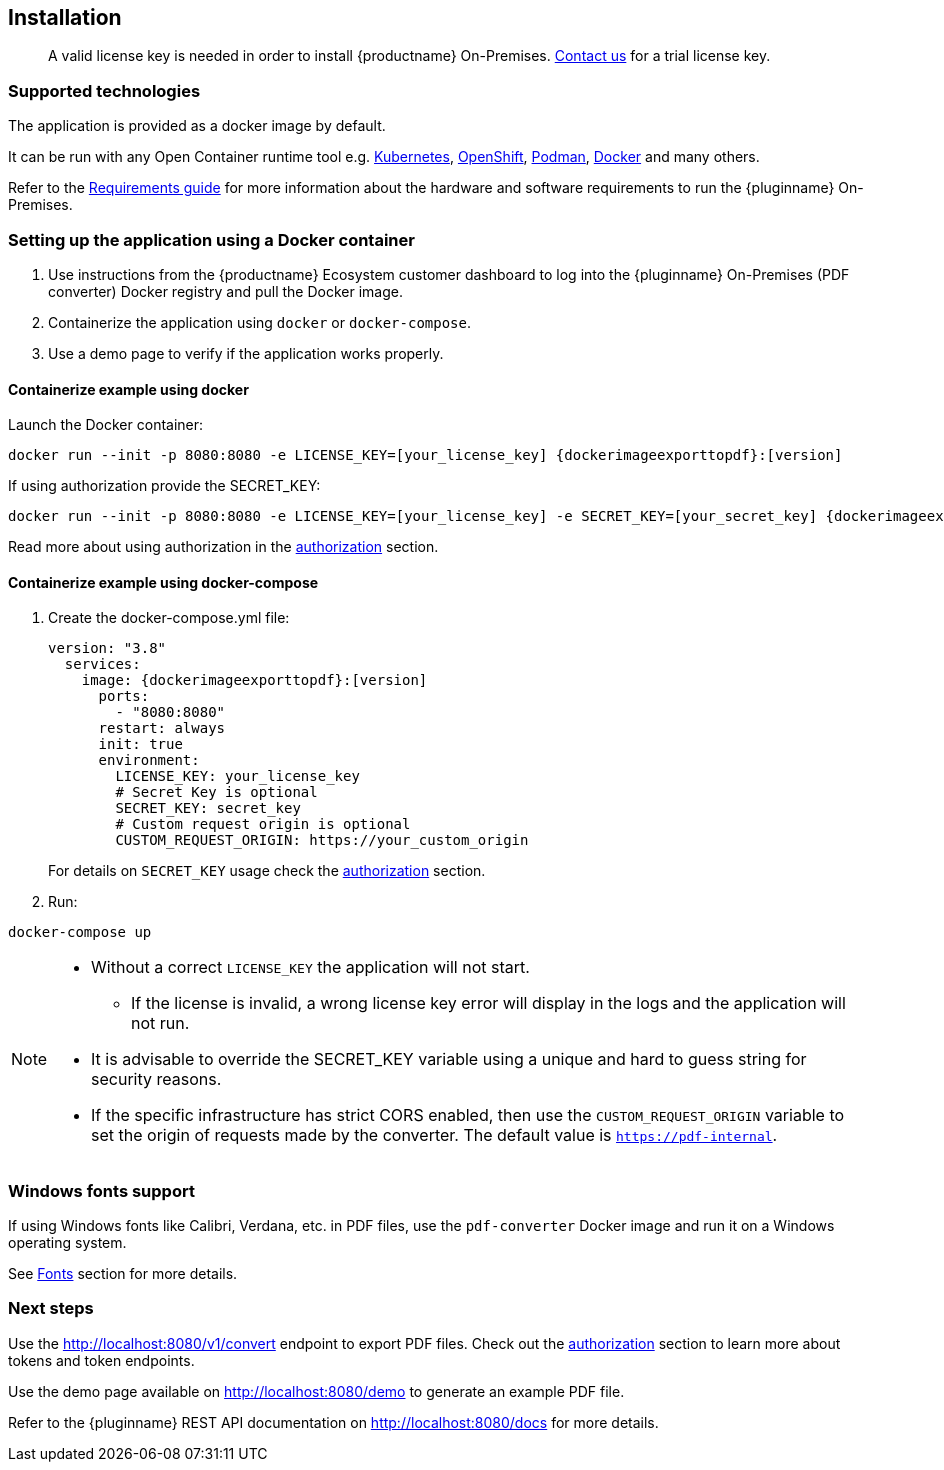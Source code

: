 [[installation]]
== Installation

> A valid license key is needed in order to install {productname} On-Premises.
link:https://www.tiny.cloud/contact/[Contact us] for a trial license key.

=== Supported technologies

The application is provided as a docker image by default.

It can be run with any Open Container runtime tool e.g. link:https://kubernetes.io/[Kubernetes], link:https://www.redhat.com/en/technologies/cloud-computing/openshift[OpenShift], link:https://podman.io/[Podman], link:https://docs.docker.com/[Docker] and many others.

Refer to the xref:individual-export-to-pdf-on-premises.adoc#requirements[Requirements guide] for more information about the hardware and software requirements to run the {pluginname} On-Premises.

=== Setting up the application using a Docker container

. Use instructions from the {productname} Ecosystem customer dashboard to log into the {pluginname} On-Premises (PDF converter) Docker registry and pull the Docker image.
. Containerize the application using `docker` or `docker-compose`.
. Use a demo page to verify if the application works properly.

==== Containerize example using docker

Launch the Docker container:

[source, sh, subs="attributes+"]
----
docker run --init -p 8080:8080 -e LICENSE_KEY=[your_license_key] {dockerimageexporttopdf}:[version]
----

If using authorization provide the SECRET_KEY:

[source, sh, subs="attributes+"]
----
docker run --init -p 8080:8080 -e LICENSE_KEY=[your_license_key] -e SECRET_KEY=[your_secret_key] {dockerimageexporttopdf}:[version]
----

Read more about using authorization in the xref:individual-export-to-pdf-on-premises.adoc#authorization[authorization] section.

==== Containerize example using docker-compose

. Create the docker-compose.yml file:
+
[source, yml, subs="attributes+"]
----
version: "3.8"
  services:
    image: {dockerimageexporttopdf}:[version]
      ports:
        - "8080:8080"
      restart: always
      init: true
      environment:
        LICENSE_KEY: your_license_key
        # Secret Key is optional
        SECRET_KEY: secret_key
        # Custom request origin is optional
        CUSTOM_REQUEST_ORIGIN: https://your_custom_origin
----
+
For details on `SECRET_KEY` usage check the xref:individual-export-to-pdf-on-premises.adoc#authorization[authorization] section.
+
. Run:

[source, bash]
----
docker-compose up
----

[NOTE]
====
* Without a correct `LICENSE_KEY` the application will not start.
** If the license is invalid, a wrong license key error will display in the logs and the application will not run.
* It is advisable to override the SECRET_KEY variable using a unique and hard to guess string for security reasons.
* If the specific infrastructure has strict CORS enabled, then use the `CUSTOM_REQUEST_ORIGIN` variable to set the origin of requests made by the converter. The default value is `https://pdf-internal`.
====

=== Windows fonts support

If using Windows fonts like Calibri, Verdana, etc. in PDF files, use the `pdf-converter` Docker image and run it on a Windows operating system.

See xref:individual-export-to-pdf-on-premises.adoc#fonts[Fonts] section for more details.

=== Next steps

Use the link:http://localhost:8080/v1/convert[http://localhost:8080/v1/convert] endpoint to export PDF files. Check out the xref:individual-export-to-pdf-on-premises.adoc#authorization[authorization] section to learn more about tokens and token endpoints.

Use the demo page available on link:http://localhost:8080/demo[http://localhost:8080/demo] to generate an example PDF file.

Refer to the {pluginname} REST API documentation on link:http://localhost:8080/docs[http://localhost:8080/docs] for more details.